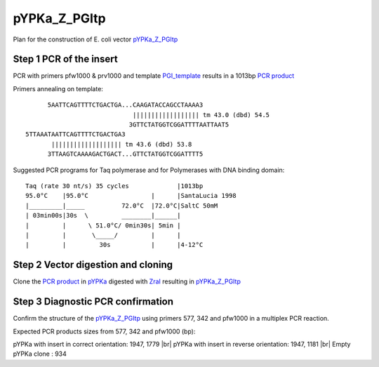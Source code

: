 =============
pYPKa_Z_PGItp
=============

Plan for the construction of E. coli vector `pYPKa_Z_PGItp <./pYPKa_Z_PGItp.txt>`_

Step 1 PCR of the insert
........................

PCR with primers pfw1000 & prv1000 and template `PGI_template <./PGI_template.txt>`_ results in 
a 1013bp `PCR product <./PGI.txt>`_


Primers annealing on template:
::

       5AATTCAGTTTTCTGACTGA...CAAGATACCAGCCTAAAA3
                              |||||||||||||||||| tm 43.0 (dbd) 54.5
                             3GTTCTATGGTCGGATTTTAATTAAT5
 5TTAAATAATTCAGTTTTCTGACTGA3
        ||||||||||||||||||| tm 43.6 (dbd) 53.8
       3TTAAGTCAAAAGACTGACT...GTTCTATGGTCGGATTTT5

Suggested PCR programs for Taq polymerase and for Polymerases with DNA binding domain:
::

 
 Taq (rate 30 nt/s) 35 cycles             |1013bp
 95.0°C    |95.0°C                 |      |SantaLucia 1998
 |_________|_____          72.0°C  |72.0°C|SaltC 50mM
 | 03min00s|30s  \         ________|______|
 |         |      \ 51.0°C/ 0min30s| 5min |
 |         |       \_____/         |      |
 |         |         30s           |      |4-12°C

Step 2 Vector digestion and cloning
...................................

Clone the `PCR product <./PGI.txt>`_ in `pYPKa <./pYPKa.txt>`_ digested 
with `ZraI <http://rebase.neb.com/rebase/enz/ZraI.html>`_ resulting in `pYPKa_Z_PGItp <./pYPKa_Z_PGItp.txt>`_


Step 3 Diagnostic PCR confirmation
..................................

Confirm the structure of the `pYPKa_Z_PGItp <./pYPKa_Z_PGItp.txt>`_ using primers 577, 342 and pfw1000 
in a multiplex PCR reaction.

Expected PCR products sizes from 577, 342 and pfw1000 (bp):

pYPKa with insert in correct orientation: 1947, 1779 |br|
pYPKa with insert in reverse orientation: 1947, 1181 |br|
Empty pYPKa clone                       : 934 


.. |br| raw:: html

   <br />
